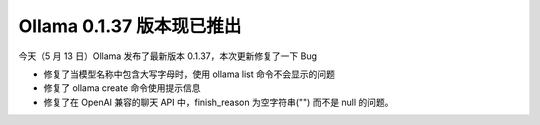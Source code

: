 Ollama 0.1.37 版本现已推出
===========================
今天（5 月 13 日）Ollama 发布了最新版本 0.1.37，本次更新修复了一下 Bug

- 修复了当模型名称中包含大写字母时，使用 ollama list 命令不会显示的问题
- 修复了 ollama create 命令使用提示信息
- 修复了在 OpenAI 兼容的聊天 API 中，finish_reason 为空字符串("") 而不是 null 的问题。
